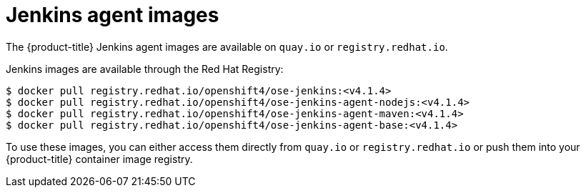 // Module included in the following assemblies:
//
// * images/using_images/images-other-jenkins-agent.adoc

[id="images-other-jenkins-agent-images_{context}"]
= Jenkins agent images

The {product-title} Jenkins agent images are available on `quay.io` or
`registry.redhat.io`.

Jenkins images are available through the Red Hat Registry:

----
$ docker pull registry.redhat.io/openshift4/ose-jenkins:<v4.1.4>
$ docker pull registry.redhat.io/openshift4/ose-jenkins-agent-nodejs:<v4.1.4>
$ docker pull registry.redhat.io/openshift4/ose-jenkins-agent-maven:<v4.1.4>
$ docker pull registry.redhat.io/openshift4/ose-jenkins-agent-base:<v4.1.4>
----

To use these images, you can either access them directly from `quay.io` or
`registry.redhat.io` or push them into your {product-title} container image
registry.
